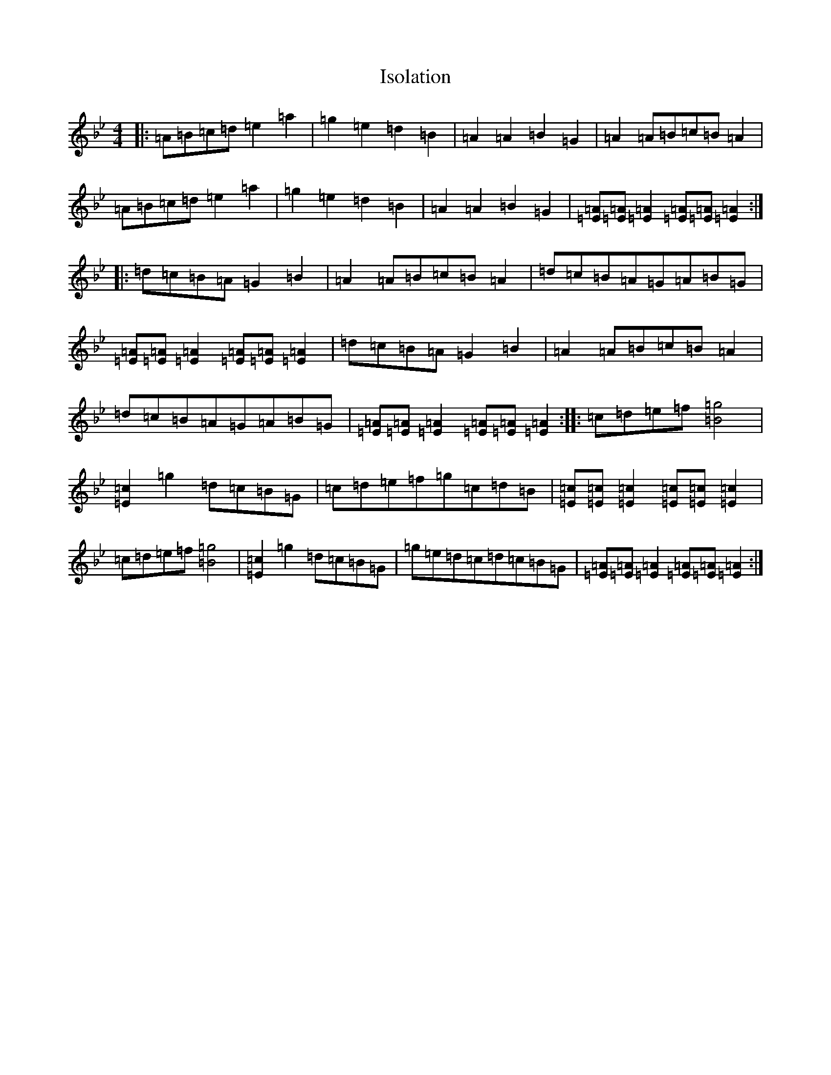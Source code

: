 X: 17782
T: Isolation
S: https://thesession.org/tunes/19157#setting37670
Z: F Dorian
R: waltz
M:4/4
L:1/8
K: C Dorian
|:=A=B=c=d=e2=a2|=g2=e2=d2=B2|=A2=A2=B2=G2|=A2=A=B=c=B=A2|=A=B=c=d=e2=a2|=g2=e2=d2=B2|=A2=A2=B2=G2|[=A=E][=A=E][=A2=E2][=A=E][=A=E][=A2=E2]:||:=d=c=B=A=G2=B2|=A2=A=B=c=B=A2|=d=c=B=A=G=A=B=G|[=A=E][=A=E][=A2=E2][=A=E][=A=E][=A2=E2]|=d=c=B=A=G2=B2|=A2=A=B=c=B=A2|=d=c=B=A=G=A=B=G|[=A=E][=A=E][=A2=E2][=A=E][=A=E][=A2=E2]:||:=c=d=e=f[=g4=B4]|[=c2=E2]=g2=d=c=B=G|=c=d=e=f=g=c=d=B|[=c=E][=c=E][=c2=E2][=c=E][=c=E][=c2=E2]|=c=d=e=f[=g4=B4]|[=c2=E2]=g2=d=c=B=G|=g=e=d=c=d=c=B=G|[=A=E][=A=E][=A2=E2][=A=E][=A=E][=A2=E2]:|